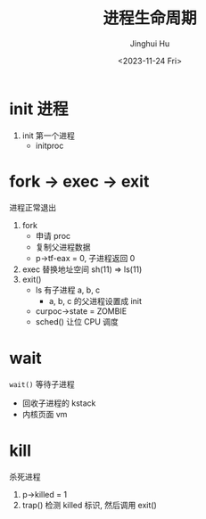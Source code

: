 #+TITLE: 进程生命周期
#+AUTHOR: Jinghui Hu
#+EMAIL: hujinghui@buaa.edu.cn
#+DATE: <2023-11-24 Fri>
#+STARTUP: overview num indent
#+OPTIONS: ^:nil
#+PROPERTY: header-args:sh :results output :dir ../../study/os/xv6-public


* init 进程
1. init 第一个进程
   - initproc

* fork -> exec -> exit
进程正常退出
1. fork
   - 申请 proc
   - 复制父进程数据
   - p->tf-eax = 0, 子进程返回 0
2. exec 替换地址空间 sh(11) => ls(11)
3. exit()
   - ls 有子进程 a, b, c
     + a, b, c 的父进程设置成 init
   - curpoc->state = ZOMBIE
   - sched() 让位 CPU 调度

* wait
~wait()~ 等待子进程
- 回收子进程的 kstack
- 内核页面 vm

* kill
杀死进程
1. p->killed = 1
2. trap() 检测 killed 标识, 然后调用 exit()
